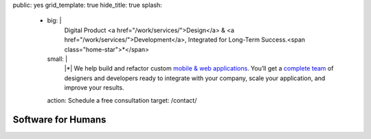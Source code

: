 public: yes
grid_template: true
hide_title: true
splash:
  - big: |
      Digital Product
      <a href="/work/services/">Design</a> &
      <a href="/work/services/">Development</a>,
      Integrated for Long-Term Success.<span class="home-star">*</span>
    small: |
      |*| We help build and refactor
      custom `mobile & web applications`_.
      You’ll get a `complete team`_ of designers and developers
      ready to integrate with your company,
      scale your application,
      and improve your results.

      .. |*| raw:: html

        <span class="home-star">*</span>

      .. _`mobile & web applications`: /work/
      .. _complete team: /birds/

    action: Schedule a free consultation
    target: /contact/


Software for Humans
===================

.. callmacro:: home.macros.j2#home_cta
  :page: 'index'
  :slug: 'splash'


.. callmacro:: projects/splash.macros.j2#splash_list
  :headline: 'Featured Clients'
  :url: '/work/'


.. callmacro:: content.macros.j2#divider

.. callmacro:: content.macros.j2#get_quotes
  :page: 'work/coachhub'
  :slug: 'remote'

.. callmacro:: content.macros.j2#image_block
  :image: '/static/images/projects/trig-mobile.jpg'
  :headline: 'Are We The Right Fit For You?'

  **Software is successful
  when it solves real problems in people's lives.**
  We can help you find those solutions --
  with 100% test coverage,
  robust architecture,
  and living style guides.
  *Enjoy low on-going maintenance,
  and significant savings for years.*

  .. callmacro:: content.macros.j2#link_button
    :url: '/contact/'

    Start the conversation

.. callmacro:: content.macros.j2#get_quotes
  :page: 'work/coachhub'
  :slug: 'handoff'


.. callmacro:: content.macros.j2#divider
  :title: 'Human-Driven Design'

.. callmacro:: utility.macros.j2#link_if
  :url: '/birds/'

  .. callmacro:: utility.macros.j2#icon
    :name: 'allbirds'
    :class: 'home-birds'
    :alt: 'Meet the birds: Miriam, Jonny, Carl, Sondra, David, Stacy, and Kit'

.. callmacro:: content.macros.j2#get_quotes
  :page: 'work/medcurbside'
  :slug: 'goals'

.. callmacro:: content.macros.j2#image_block
  :image: '/static/images/pages/jssass.png'
  :url: 'https://www.sitepoint.com/premium/books/jump-start-sass'
  :headline: 'Industry-Leading Expertise'

  **We wrote the books,
  contributed to the languages,
  and built the tools**
  that other developers rely on.
  *We don't just follow best-practice –
  we help define it.*

  .. _Miriam: /authors/miriam/
  .. _Carl: /authors/carl/
  .. _Sass/CSS: http://sass-lang.com
  .. _Django/Python: https://www.djangoproject.com/

  .. callmacro:: content.macros.j2#link_button
    :url: '/contact/'

    Jump start your project

.. callmacro:: content.macros.j2#get_quotes
  :page: 'work/timedesigner'
  :slug: 'innovative'


.. callmacro:: projects/splash.macros.j2#splash_list
  :headline: 'Tools for Developers'
  :url: '/open-source/'
  :slugs: ['herman/index', 'open-source/django', 'susy/index']
